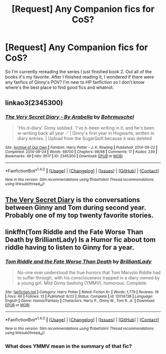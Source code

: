 #+TITLE: [Request] Any Companion fics for CoS?

* [Request] Any Companion fics for CoS?
:PROPERTIES:
:Author: Goddess_Yami
:Score: 3
:DateUnix: 1470787209.0
:DateShort: 2016-Aug-10
:FlairText: Request
:END:
So I'm currently rereading the series I just finished book 2. Out all of the books it's my favorite. After I finished reading it, I wondered if there were any fanfics of Ginny's POV? I'm new to HP fanfiction so I don't know where's the best place to find good fics and whatnot.


** linkao3(2345300)
:PROPERTIES:
:Author: SilverCookieDust
:Score: 5
:DateUnix: 1470787862.0
:DateShort: 2016-Aug-10
:END:

*** [[http://archiveofourown.org/works/2345300][*/The Very Secret Diary - By Arabella/*]] by [[http://archiveofourown.org/users/Bohrmuschel/pseuds/Bohrmuschel][/Bohrmuschel/]]

#+begin_quote
  'His d-diary' Ginny sobbed. 'I've b-been writing in it, and he's been w-writing back all year -' | Ginny's first year in Hogwarts, written in diary entries. | Upload from the SugarQuill because it was deleted
#+end_quote

^{/Site/: [[http://www.archiveofourown.org/][Archive of Our Own]] *|* /Fandom/: Harry Potter - J. K. Rowling *|* /Published/: 2014-09-22 *|* /Completed/: 2014-09-24 *|* /Words/: 68700 *|* /Chapters/: 98/98 *|* /Comments/: 17 *|* /Kudos/: 239 *|* /Bookmarks/: 49 *|* /Hits/: 9517 *|* /ID/: 2345300 *|* /Download/: [[http://archiveofourown.org/downloads/Bo/Bohrmuschel/2345300/The%20Very%20Secret%20Diary%20-%20By.epub?updated_at=1412277363][EPUB]] or [[http://archiveofourown.org/downloads/Bo/Bohrmuschel/2345300/The%20Very%20Secret%20Diary%20-%20By.mobi?updated_at=1412277363][MOBI]]}

--------------

*FanfictionBot*^{1.4.0} *|* [[[https://github.com/tusing/reddit-ffn-bot/wiki/Usage][Usage]]] | [[[https://github.com/tusing/reddit-ffn-bot/wiki/Changelog][Changelog]]] | [[[https://github.com/tusing/reddit-ffn-bot/issues/][Issues]]] | [[[https://github.com/tusing/reddit-ffn-bot/][GitHub]]] | [[[https://www.reddit.com/message/compose?to=tusing][Contact]]]

^{/New in this version: Slim recommendations using/ ffnbot!slim! /Thread recommendations using/ linksub(thread_id)!}
:PROPERTIES:
:Author: FanfictionBot
:Score: 1
:DateUnix: 1470787871.0
:DateShort: 2016-Aug-10
:END:


** [[http://archiveofourown.org/works/2345300/chapters/5171522][The Very Secret Diary]] is the conversations between Ginny and Tom during second year. Probably one of my top twenty favorite stories.
:PROPERTIES:
:Score: 2
:DateUnix: 1470788198.0
:DateShort: 2016-Aug-10
:END:


** linkffn(Tom Riddle and the Fate Worse Than Death by BrilliantLady) Is a Humor fic about tom riddle having to listen to Ginny for a year.
:PROPERTIES:
:Author: Missing_Minus
:Score: 2
:DateUnix: 1470788310.0
:DateShort: 2016-Aug-10
:END:

*** [[http://www.fanfiction.net/s/12014738/1/][*/Tom Riddle and the Fate Worse Than Death/*]] by [[https://www.fanfiction.net/u/6872861/BrilliantLady][/BrilliantLady/]]

#+begin_quote
  No-one ever understood the true horrors that Tom Marvolo Riddle had to suffer through, with his consciousness trapped in a diary owned by a young girl. Mild Ginny bashing (YMMV), humorous. Complete.
#+end_quote

^{/Site/: [[http://www.fanfiction.net/][fanfiction.net]] *|* /Category/: Harry Potter *|* /Rated/: Fiction K+ *|* /Words/: 1,779 *|* /Reviews/: 19 *|* /Favs/: 46 *|* /Follows/: 13 *|* /Published/: 6/23 *|* /Status/: Complete *|* /id/: 12014738 *|* /Language/: English *|* /Genre/: Humor/Fantasy *|* /Characters/: Harry P., Ginny W., Tom R. Jr. *|* /Download/: [[http://www.ff2ebook.com/old/ffn-bot/index.php?id=12014738&source=ff&filetype=epub][EPUB]] or [[http://www.ff2ebook.com/old/ffn-bot/index.php?id=12014738&source=ff&filetype=mobi][MOBI]]}

--------------

*FanfictionBot*^{1.4.0} *|* [[[https://github.com/tusing/reddit-ffn-bot/wiki/Usage][Usage]]] | [[[https://github.com/tusing/reddit-ffn-bot/wiki/Changelog][Changelog]]] | [[[https://github.com/tusing/reddit-ffn-bot/issues/][Issues]]] | [[[https://github.com/tusing/reddit-ffn-bot/][GitHub]]] | [[[https://www.reddit.com/message/compose?to=tusing][Contact]]]

^{/New in this version: Slim recommendations using/ ffnbot!slim! /Thread recommendations using/ linksub(thread_id)!}
:PROPERTIES:
:Author: FanfictionBot
:Score: 2
:DateUnix: 1470788354.0
:DateShort: 2016-Aug-10
:END:


*** What does YMMV mean in the summary of that fic?
:PROPERTIES:
:Author: Brynjolf-of-Riften
:Score: 1
:DateUnix: 1471121273.0
:DateShort: 2016-Aug-14
:END:
